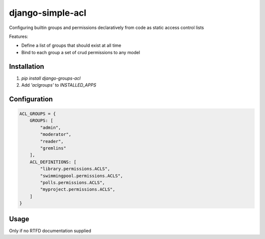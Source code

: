 ============
django-simple-acl
============

Configuring builtin groups and permissions declaratively from code as static access control lists

Features:

- Define a list of groups that should exist at all time
- Bind to each group a set of crud permissions to any model

Installation
============

#. `pip install django-groups-acl`
#. Add `'aclgroups'` to `INSTALLED_APPS`

Configuration
=============

.. code-block:: python

    ACL_GROUPS = {
        GROUPS: [
            "admin",
            "moderator",
            "reader",
            "gremlins"
        ],
        ACL_DEFINITIONS: [
            "library.permissions.ACLS",
            "swimmingpool.permissions.ACLS",
            "polls.permissions.ACLS",
            "myproject.permissions.ACLS",
        ]
    }


Usage
=====

Only if no RTFD documentation supplied 
